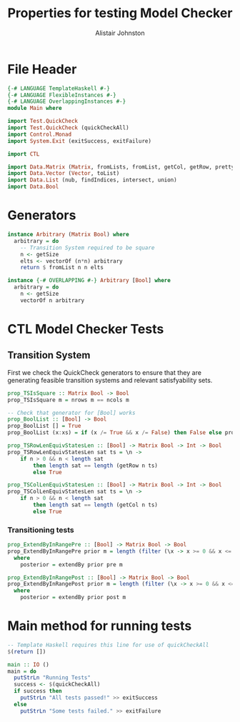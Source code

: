 #+TITLE: Properties for testing Model Checker
#+Author: Alistair Johnston
#+PROPERTY: header-args :tangle Properties.hs
#+auto_tangle: t
#+STARTUP: showeverything latexpreview
#+OPTIONS: tex:t

* File Header
#+BEGIN_SRC haskell
{-# LANGUAGE TemplateHaskell #-}
{-# LANGUAGE FlexibleInstances #-}
{-# LANGUAGE OverlappingInstances #-}
module Main where

import Test.QuickCheck
import Test.QuickCheck (quickCheckAll)
import Control.Monad
import System.Exit (exitSuccess, exitFailure)

import CTL

import Data.Matrix (Matrix, fromLists, fromList, getCol, getRow, prettyMatrix, nrows, ncols)
import Data.Vector (Vector, toList)
import Data.List (nub, findIndices, intersect, union)
import Data.Bool
#+END_SRC

* Generators
#+BEGIN_SRC haskell
instance Arbitrary (Matrix Bool) where
  arbitrary = do
    -- Transition System required to be square
    n <- getSize
    elts <- vectorOf (n*n) arbitrary
    return $ fromList n n elts

instance {-# OVERLAPPING #-} Arbitrary [Bool] where
  arbitrary = do
    n <- getSize
    vectorOf n arbitrary
#+END_SRC

* CTL Model Checker Tests

** Transition System
First we check the QuickCheck generators to ensure that they are generating feasible transition systems and relevant satisfyability sets.
#+BEGIN_SRC haskell
prop_TSIsSquare :: Matrix Bool -> Bool
prop_TSIsSquare m = nrows m == ncols m

-- Check that generator for [Bool] works
prop_BoolList :: [Bool] -> Bool
prop_BoolList [] = True
prop_BoolList (x:xs) = if (x /= True && x /= False) then False else prop_BoolList xs

prop_TSRowLenEquivStatesLen :: [Bool] -> Matrix Bool -> Int -> Bool
prop_TSRowLenEquivStatesLen sat ts = \n ->
    if n > 0 && n < length sat
        then length sat == length (getRow n ts)
        else True

prop_TSColLenEquivStatesLen :: [Bool] -> Matrix Bool -> Int -> Bool
prop_TSColLenEquivStatesLen sat ts = \n ->
    if n > 0 && n < length sat
        then length sat == length (getCol n ts)
        else True
#+END_SRC

*** Transitioning tests 
#+BEGIN_SRC haskell
prop_ExtendByInRangePre :: [Bool] -> Matrix Bool -> Bool
prop_ExtendByInRangePre prior m = length (filter (\x -> x >= 0 && x <= nrows m) posterior) == length posterior
  where
    posterior = extendBy prior pre m

prop_ExtendByInRangePost :: [Bool] -> Matrix Bool -> Bool
prop_ExtendByInRangePost prior m = length (filter (\x -> x >= 0 && x <= nrows m) posterior) == length posterior
  where
    posterior = extendBy prior post m
#+END_SRC

* Main method for running tests
#+BEGIN_SRC haskell
-- Template Haskell requires this line for use of quickCheckAll
$(return [])

main :: IO ()
main = do
  putStrLn "Running Tests"
  success <- $(quickCheckAll)
  if success then
    putStrLn "All tests passed!" >> exitSuccess 
  else
    putStrLn "Some tests failed." >> exitFailure
#+END_SRC
